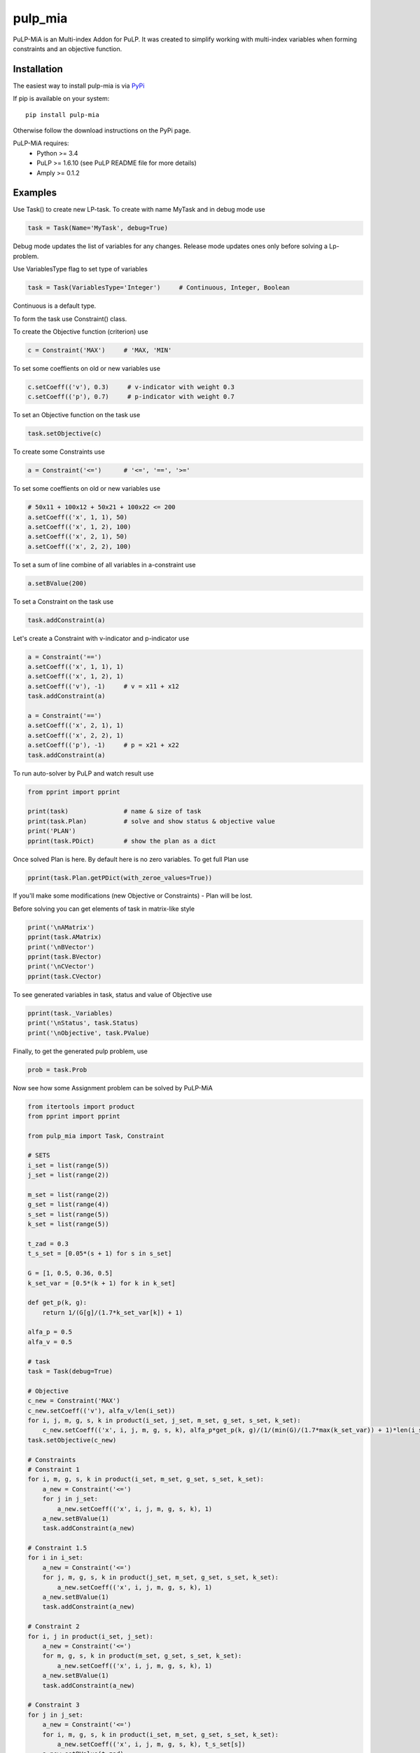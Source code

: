 pulp_mia
**************************

PuLP-MiA is an Multi-index Addon for PuLP.
It was created to simplify working with multi-index variables
when forming constraints and an objective function.

Installation
================

The easiest way to install pulp-mia is via `PyPi <https://pypi.python.org/pypi/PuLP-MiA>`_

If pip is available on your system::

     pip install pulp-mia

Otherwise follow the download instructions on the PyPi page.

PuLP-MiA requires:
     + Python >= 3.4
     + PuLP >= 1.6.10 (see PuLP README file for more details)
     + Amply >= 0.1.2

Examples
================

Use Task() to create new LP-task. To create with name MyTask and in debug mode use

.. code-block::

    task = Task(Name='MyTask', debug=True)

Debug mode updates the list of variables for any changes.
Release mode updates ones only before solving a Lp-problem.

Use VariablesType flag to set type of variables

.. code-block::

    task = Task(VariablesType='Integer')     # Continuous, Integer, Boolean

Continuous is a default type.

To form the task use Constraint() class.

To create the Objective function (criterion) use

.. code-block::

    c = Constraint('MAX')     # 'MAX, 'MIN'

To set some coeffients on old or new variables use

.. code-block::

    c.setCoeff(('v'), 0.3)     # v-indicator with weight 0.3
    c.setCoeff(('p'), 0.7)     # p-indicator with weight 0.7

To set an Objective function on the task use

.. code-block::

    task.setObjective(c)

To create some Constraints use

.. code-block::

    a = Constraint('<=')      # '<=', '==', '>='

To set some coeffients on old or new variables use

.. code-block::

    # 50x11 + 100x12 + 50x21 + 100x22 <= 200
    a.setCoeff(('x', 1, 1), 50)
    a.setCoeff(('x', 1, 2), 100)
    a.setCoeff(('x', 2, 1), 50)
    a.setCoeff(('x', 2, 2), 100)

To set a sum of line combine of all variables in a-constraint use

.. code-block::

    a.setBValue(200)

To set a Constraint on the task use

.. code-block::

    task.addConstraint(a)

Let's create a Constraint with v-indicator and p-indicator use

.. code-block::

    a = Constraint('==')
    a.setCoeff(('x', 1, 1), 1)
    a.setCoeff(('x', 1, 2), 1)
    a.setCoeff(('v'), -1)     # v = x11 + x12
    task.addConstraint(a)

    a = Constraint('==')
    a.setCoeff(('x', 2, 1), 1)
    a.setCoeff(('x', 2, 2), 1)
    a.setCoeff(('p'), -1)     # p = x21 + x22
    task.addConstraint(a)

To run auto-solver by PuLP and watch result use

.. code-block::

    from pprint import pprint

    print(task)               # name & size of task
    print(task.Plan)          # solve and show status & objective value
    print('PLAN')
    pprint(task.PDict)        # show the plan as a dict

Once solved Plan is here.
By default here is no zero variables. To get full Plan use

.. code-block::

    pprint(task.Plan.getPDict(with_zeroe_values=True))

If you'll make some modifications (new Objective or Constraints) - Plan will be lost.

Before solving you can get elements of task in matrix-like style

.. code-block::

    print('\nAMatrix')
    pprint(task.AMatrix)
    print('\nBVector')
    pprint(task.BVector)
    print('\nCVector')
    pprint(task.CVector)

To see generated variables in task, status and value of Objective use

.. code-block::

    pprint(task._Variables)
    print('\nStatus', task.Status)
    print('\nObjective', task.PValue)

Finally, to get the generated pulp problem, use

.. code-block::

    prob = task.Prob

Now see how some Assignment problem can be solved by PuLP-MiA

.. code-block::

    from itertools import product
    from pprint import pprint

    from pulp_mia import Task, Constraint

    # SETS
    i_set = list(range(5))
    j_set = list(range(2))

    m_set = list(range(2))
    g_set = list(range(4))
    s_set = list(range(5))
    k_set = list(range(5))

    t_zad = 0.3
    t_s_set = [0.05*(s + 1) for s in s_set]

    G = [1, 0.5, 0.36, 0.5]
    k_set_var = [0.5*(k + 1) for k in k_set]

    def get_p(k, g):
        return 1/(G[g]/(1.7*k_set_var[k]) + 1)

    alfa_p = 0.5
    alfa_v = 0.5

    # task
    task = Task(debug=True)

    # Objective
    c_new = Constraint('MAX')
    c_new.setCoeff(('v'), alfa_v/len(i_set))
    for i, j, m, g, s, k in product(i_set, j_set, m_set, g_set, s_set, k_set):
        c_new.setCoeff(('x', i, j, m, g, s, k), alfa_p*get_p(k, g)/(1/(min(G)/(1.7*max(k_set_var)) + 1)*len(i_set)))
    task.setObjective(c_new)

    # Constraints
    # Constraint 1
    for i, m, g, s, k in product(i_set, m_set, g_set, s_set, k_set):
        a_new = Constraint('<=')
        for j in j_set:
            a_new.setCoeff(('x', i, j, m, g, s, k), 1)
        a_new.setBValue(1)
        task.addConstraint(a_new)

    # Constraint 1.5
    for i in i_set:
        a_new = Constraint('<=')
        for j, m, g, s, k in product(j_set, m_set, g_set, s_set, k_set):
            a_new.setCoeff(('x', i, j, m, g, s, k), 1)
        a_new.setBValue(1)
        task.addConstraint(a_new)

    # Constraint 2
    for i, j in product(i_set, j_set):
        a_new = Constraint('<=')
        for m, g, s, k in product(m_set, g_set, s_set, k_set):
            a_new.setCoeff(('x', i, j, m, g, s, k), 1)
        a_new.setBValue(1)
        task.addConstraint(a_new)

    # Constraint 3
    for j in j_set:
        a_new = Constraint('<=')
        for i, m, g, s, k in product(i_set, m_set, g_set, s_set, k_set):
            a_new.setCoeff(('x', i, j, m, g, s, k), t_s_set[s])
        a_new.setBValue(t_zad)
        task.addConstraint(a_new)

    # Constraint 4
    a_new = Constraint('==')
    for i, j, m, g, s, k in product(i_set, j_set, m_set, g_set, s_set, k_set):
        a_new.setCoeff(('x', i, j, m, g, s, k), 1)
    a_new.setCoeff(('v'), -1)
    a_new.setBValue(0)
    task.addConstraint(a_new)


    print(task)
    print(task.Plan)
    print('PLAN')
    pprint(task.PDict)


Copyright Dmitriy A. Pavlov (dpavlov239@mail.ru) under MIT license

See the LICENSE file for copyright information.
